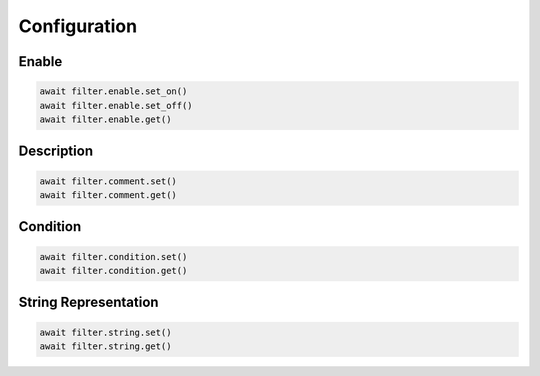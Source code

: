 Configuration
=========================

Enable
-----------------

.. code-block:: python

    await filter.enable.set_on()
    await filter.enable.set_off()
    await filter.enable.get()


Description
-----------

.. code-block:: python

    await filter.comment.set()
    await filter.comment.get()


Condition
---------------

.. code-block:: python

    await filter.condition.set()
    await filter.condition.get()


String Representation
----------------------

.. code-block:: python

    await filter.string.set()
    await filter.string.get()